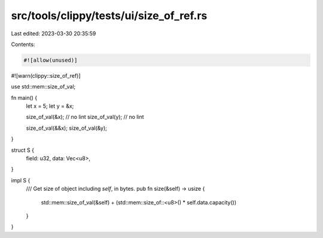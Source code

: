 src/tools/clippy/tests/ui/size_of_ref.rs
========================================

Last edited: 2023-03-30 20:35:59

Contents:

.. code-block:: rs

    #![allow(unused)]
#![warn(clippy::size_of_ref)]

use std::mem::size_of_val;

fn main() {
    let x = 5;
    let y = &x;

    size_of_val(&x); // no lint
    size_of_val(y); // no lint

    size_of_val(&&x);
    size_of_val(&y);
}

struct S {
    field: u32,
    data: Vec<u8>,
}

impl S {
    /// Get size of object including `self`, in bytes.
    pub fn size(&self) -> usize {
        std::mem::size_of_val(&self) + (std::mem::size_of::<u8>() * self.data.capacity())
    }
}


